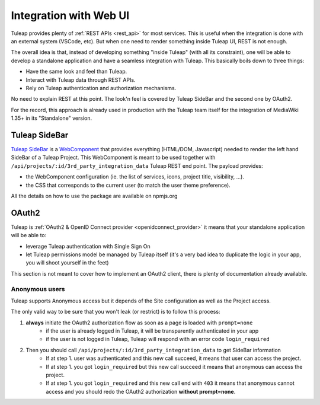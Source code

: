 Integration with Web UI
=======================

Tuleap provides plenty of :ref:`REST APIs <rest_api>` for most services. This is useful when the integration is done
with an external system (VSCode, etc). But when one need to render something inside Tuleap UI, REST is not enough.

The overall idea is that, instead of developing something "inside Tuleap" (with all its constraint), one will be able
to develop a standalone application and have a seamless integration with Tuleap. This basically boils down to three things:

* Have the same look and feel than Tuleap.
* Interact with Tuleap data through REST APIs.
* Rely on Tuleap authentication and authorization mechanisms.

No need to explain REST at this point. The look'n feel is covered by Tuleap SideBar and the second one by OAuth2.

For the record, this approach is already used in production with the Tuleap team itself for the integration of MediaWiki 1.35+
in its "Standalone" version.

Tuleap SideBar
--------------

`Tuleap SideBar <https://www.npmjs.com/package/@tuleap/project-sidebar>`_ is a `WebComponent <https://www.webcomponents.org/introduction>`_
that provides everything (HTML/DOM, Javascript) needed to render the left hand SideBar of a Tuleap Project. This WebComponent is meant
to be used together with ``/api/projects/:id/3rd_party_integration_data`` Tuleap REST end point. The payload provides:

- the WebComponent configuration (ie. the list of services, icons, project title, visibility, ...).
- the CSS that corresponds to the current user (to match the user theme preference).

All the details on how to use the package are available on npmjs.org

.. figure:: ../images/developer-guide/demo-sidebar.png
    :align: center
    :alt: Rendering of Tuleap SideBar WebComponent
    :name: Rendering of Tuleap SideBar WebComponent

OAuth2
------

Tuleap is :ref:`OAuth2 & OpenID Connect provider <openidconnect_provider>` it means that your standalone application will be able to:

- leverage Tuleap authentication with Single Sign On
- let Tuleap permissions model be managed by Tuleap itself (it's a very bad idea to duplicate the logic in your app, you will shoot yourself in the feet)

This section is not meant to cover how to implement an OAuth2 client, there is plenty of
documentation already available.

Anonymous users
```````````````

Tuleap supports Anonymous access but it depends of the Site configuration as well as the Project access.

The only valid way to be sure that you won't leak (or restrict) is to follow this process:

1. **always** initiate the OAuth2 authorization flow as soon as a page is loaded with ``prompt=none``
    * if the user is already logged in Tuleap, it will be transparently authenticated in your app
    * if the user is not logged in Tuleap, Tuleap will respond with an error code ``login_required``

2. Then you should call ``/api/projects/:id/3rd_party_integration_data`` to get SideBar information
    * If at step 1. user was authenticated and this new call succeed, it means that user can access the project.
    * If at step 1. you got ``login_required`` but this new call succeed it means that anonymous can access the project.
    * If at step 1. you got ``login_required`` and this new call end with ``403`` it means that anonymous cannot access and you should redo the OAuth2 authorization **without prompt=none**.
